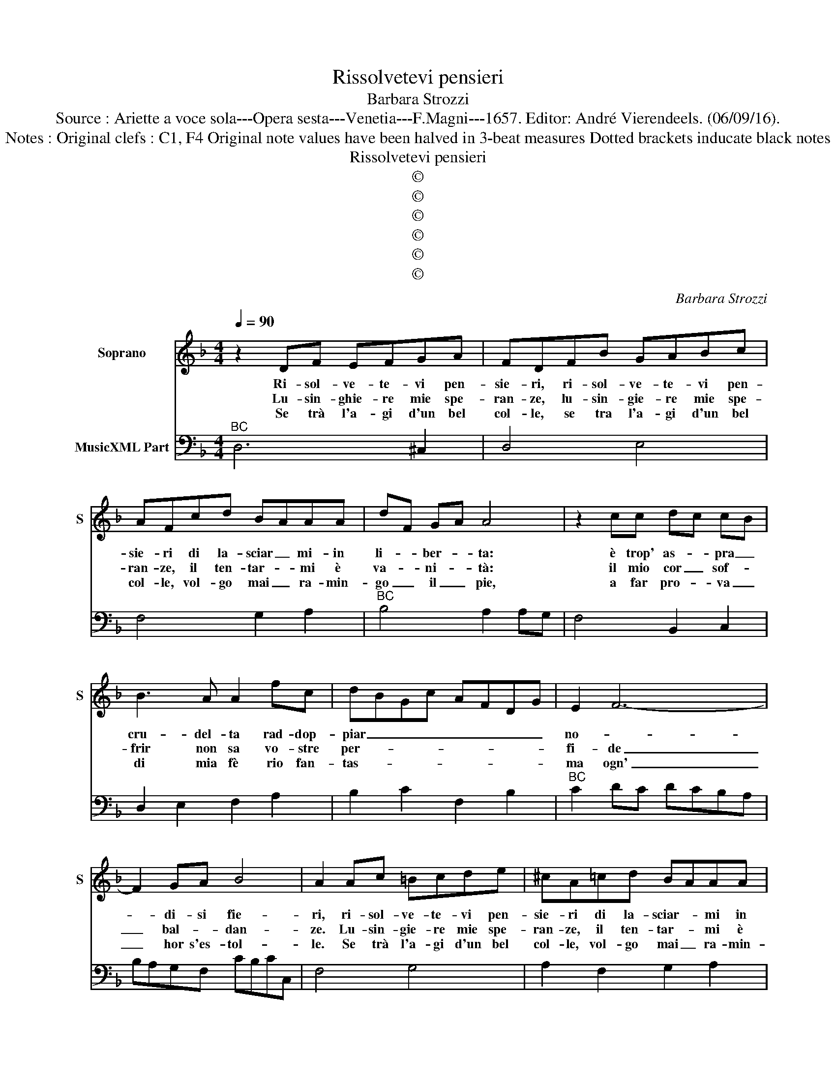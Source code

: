 X:1
T:Rissolvetevi pensieri
T:Barbara Strozzi
T:Source : Ariette a voce sola---Opera sesta---Venetia---F.Magni---1657. Editor: André Vierendeels. (06/09/16). 
T:Notes : Original clefs : C1, F4 Original note values have been halved in 3-beat measures Dotted brackets inducate black notes
T:Rissolvetevi pensieri
T:©
T:©
T:©
T:©
T:©
T:©
C:Barbara Strozzi
Z:©
%%score 1 2
L:1/8
Q:1/4=90
M:4/4
K:F
V:1 treble nm="Soprano" snm="S"
V:2 bass nm="MusicXML Part"
V:1
 z2 DF EFGA | FDFB GABc | AFcd BAAA | dF GA A4 | z2 cc dc cB | B3 A A2 fc | dBGc AFDG | E2 F6- | %8
w: Ri- sol- ve- te- vi pen-|sie- ri, ri- sol- ve- te- vi pen-|sie- ri di la- sciar _ mi- in|li- * ber- * ta:|è trop' as- * pra _|cru- del- ta rad- dop-|piar _ _ _ _ _ _ _|no- *|
w: Lu- sin- ghie- re mie spe-|ran- ze, lu- sin- gie- re mie spe-|ran- ze, il ten- tar- * mi è|va- * ni- * tà:|il mio cor _ sof- *|frir non sa vo- stre|per- * * * * * * *|fi- de|
w: Se trà l'a- gi d'un bel|col- le, se tra l'a- gi d'un bel|col- le, vol- go mai _ ra- min-|go _ il _ pie,|a far pro- * va _|di mia fè rio fan-|tas- * * * * * * *|ma ogn'|
 F2 GA B4 | A2 Ac =Bcde | ^cA=cd BAAA | dF GA A2 cc | dc cB B3 A | A2 fc dBGc | AFDG E2 F2- | %15
w: * di- si fie-|ri, ri- sol- ve- te- vi pen-|sie- ri di la- sciar- * mi in|li- * ber- * tà: è trop'|as- * pra _ cru- del-|ta rad- dop- piar _ _ _|_ _ _ _ no- *|
w: _ bal- * dan-|ze. Lu- sin- gie- re mie spe-|ran- ze, il ten- tar- * mi è|va- * ni- * ta: il mio|cor _ sof- * frir non|sa vo- stre per- * * *|* * * * fi- de|
w: _ hor s'es- tol-|le. Se trà l'a- gi d'un bel|col- le, vol- go mai _ ra- min-|go _ il _ piè, a far|pro- * va _ di mia|fè rio fan- tas- * * *|* * * * ma ogn'|
 F6 GA | B4 A2 Ac | =Bcde ^cAfe | gfef f3 e | d8 ::[M:6/4] d2 A2 B2 c4 c2 | B4 B2 A2 c2 c2 | %22
w: * di si|fie- ri. Ri- sol-|ve- te- vi pen- sie- ri, ri- sol-|ve- te vi pensie- * *|ri.|E se sti- ma- te|ch'al- tr'a- mor, ch'al- tr'a-|
w: _ bal- *|dan- ze. Lu- sin-|gier- re mie dpe- ran- ze'il ten- tar-|mi è va- * ni- *|ta.|Gia sen- za re- pli-|car nu- o- vo do-|
w: _ hor s'es-|tol- le. Se tra|l'a- gi d'un bel col- 1e vol- go|ma- i ra- min- go il|pie.|Se si gra- ve pen-|sier l'a- ni- ma in-|
 d2 c3 B A4 B2 | c2 B3 A G2 F2 G2 | A2 G4 F4 f2 | e6 d6 | c6 B6 | A2 A2 =B2 c2 A2 z2 | %28
w: |* * * mor i- o|bra- * mi, strin-|ge- te-|mi'al suo|sen, ca- ri, ca- ri,|
w: lo- * * * *||* * re, del|pri- mo|col- po|ho'an- cor pia- ga- to'il|
w: gom- * * * *||* * bra ahi,|ch'il suo'a-|mor non|è che so- * gno,|
 z2 =B2 c2 d2 fe de | c2 =B4 A4 c2 | B6 A6 | G6 F6 | E2 F2 G2 A2 F2 z2 | z2 A2 B2 c2 dc FG | %34
w: ca- ri, ca- ri _ le- *|ga- * mi, strin-|ge- te-|mi'al suo|sen, ca- ri, ca- ri,|ca- ri, ca- ri _ le- *|
w: co- r,e co- re, _ pian- *|ga- * to, del|pri- mo|col- po|ho'an- cor pia- ga- to'il|co- re, co- re, _ pian- *|
w: so- gno, so- gno _ è _|che so- gno, ahi,|ch'il suo'a-|mor non|è che so- * gno,|so- gno, so- gno _ è _|
 A2 G4 F4 f2 | e6 d6 | ^c6 d6 | ^c2 d2 e2 f2 d2 z2 | z2 e2 f2 g2 f2 e2 | f2 e4 d6- | %40
w: ga- * mi, strin-|ge- te|mi'al suo|sen, ca- ri, ca- ri,|ca- ri, ca- ri la-|ga- * mi,|
w: ga- * to, del|pri- mo|col- po|ho'an- cor pia- ga- to'il|co- re, co- re, pian-|ga- * te,|
w: che so- gno, ahi|ch'il suo'a-|mor non|è che so- * gno,|so- gno, so- gno è|che so- gno,|
 d2 e2 f2 g2 f2 e2 | f2 e4 d6 :| %42
w: _ ca- ri, ca- ri le-|ga- * mi|
w: _ co- re, co- re pian-|ga- * te.|
w: _ so- gno, so- gno &|om- * bra.|
V:2
"^BC" D,6 ^C,2 | D,4 E,4 | F,4 G,2 A,2 |"^BC" B,4 A,2 A,G, | F,4 B,,2 C,2 | D,2 E,2 F,2 A,2 | %6
 B,2 C2 F,2 B,2 |"^BC" C2 DC DCB,A, | B,A,G,F, CB,CC, | F,4 G,4 | A,2 F,2 G,2 A,2 | %11
"^BC" B,4 A,2 F,2 | B,,2 C,2 D,2 E,2 | F,2 A,2 B,2 C2 |"^BC" F,2 B,2 C2 DC | DCB,A, B,A,G,F, | %16
 CB,CC, F,4 | G,4 A,2 DC |"^BC" B,A,G,D, A,4 | D,8 ::[M:6/4] D,6 A,2 E,2 F,2 | G,2 D,2 E,2 F,6 | %22
"^BC" B,2 C4 D2 C2 B,2 | A,2 B,4 C2 A,2 B,2 | C6 F,6 | C2 B,2 A,2 B,2 A,2 G,2 | %26
 A,2 G,2 F,2 G,2 F,2 E,2 |"^BC" F,6 F,2 F,2 E,2 | D,2 D,2 E,2 F,2 D,4 | E,6 A,,4 F,2 | %30
 G,2 F,2 E,2 F,2 E,2 D,2 | E,2 D,2 C,2 D,2 C,2 D,2 |"^BC" A,,2 G,,4 F,,2 F,2 E,2 | %33
 D,2 C,2 B,,2 A,,2 B,,4 | C,6 F,6 | C2 B,2 A,2 B,2 A,2 G,2 | A,2 G,2 F,2 B,2 A,2 B,2 | %37
"^BC" A,2 G,4 F,2 F,2 G,2 | A,6 B,2 A,2 G,2 | A,6 D4 C2 | B,2 A,4 B,2 A,2 G,2 | A,6 D,6 :| %42

